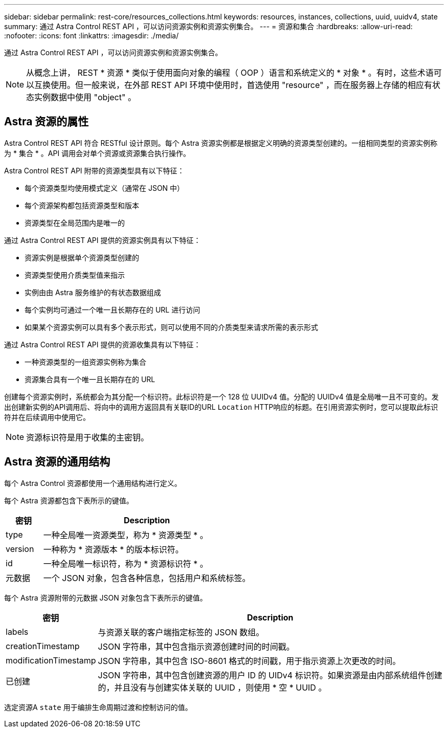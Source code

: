 ---
sidebar: sidebar 
permalink: rest-core/resources_collections.html 
keywords: resources, instances, collections, uuid, uuidv4, state 
summary: 通过 Astra Control REST API ，可以访问资源实例和资源实例集合。 
---
= 资源和集合
:hardbreaks:
:allow-uri-read: 
:nofooter: 
:icons: font
:linkattrs: 
:imagesdir: ./media/


[role="lead"]
通过 Astra Control REST API ，可以访问资源实例和资源实例集合。


NOTE: 从概念上讲， REST * 资源 * 类似于使用面向对象的编程（ OOP ）语言和系统定义的 * 对象 * 。有时，这些术语可以互换使用。但一般来说，在外部 REST API 环境中使用时，首选使用 "resource" ，而在服务器上存储的相应有状态实例数据中使用 "object" 。



== Astra 资源的属性

Astra Control REST API 符合 RESTful 设计原则。每个 Astra 资源实例都是根据定义明确的资源类型创建的。一组相同类型的资源实例称为 * 集合 * 。API 调用会对单个资源或资源集合执行操作。

Astra Control REST API 附带的资源类型具有以下特征：

* 每个资源类型均使用模式定义（通常在 JSON 中）
* 每个资源架构都包括资源类型和版本
* 资源类型在全局范围内是唯一的


通过 Astra Control REST API 提供的资源实例具有以下特征：

* 资源实例是根据单个资源类型创建的
* 资源类型使用介质类型值来指示
* 实例由由 Astra 服务维护的有状态数据组成
* 每个实例均可通过一个唯一且长期存在的 URL 进行访问
* 如果某个资源实例可以具有多个表示形式，则可以使用不同的介质类型来请求所需的表示形式


通过 Astra Control REST API 提供的资源收集具有以下特征：

* 一种资源类型的一组资源实例称为集合
* 资源集合具有一个唯一且长期存在的 URL


创建每个资源实例时，系统都会为其分配一个标识符。此标识符是一个 128 位 UUIDv4 值。分配的 UUIDv4 值是全局唯一且不可变的。发出创建新实例的API调用后、将向中的调用方返回具有关联ID的URL `Location` HTTP响应的标题。在引用资源实例时，您可以提取此标识符并在后续调用中使用它。


NOTE: 资源标识符是用于收集的主密钥。



== Astra 资源的通用结构

每个 Astra Control 资源都使用一个通用结构进行定义。

每个 Astra 资源都包含下表所示的键值。

[cols="15,85"]
|===
| 密钥 | Description 


| type | 一种全局唯一资源类型，称为 * 资源类型 * 。 


| version | 一种称为 * 资源版本 * 的版本标识符。 


| id | 一种全局唯一标识符，称为 * 资源标识符 * 。 


| 元数据 | 一个 JSON 对象，包含各种信息，包括用户和系统标签。 
|===
每个 Astra 资源附带的元数据 JSON 对象包含下表所示的键值。

[cols="15,85"]
|===
| 密钥 | Description 


| labels | 与资源关联的客户端指定标签的 JSON 数组。 


| creationTimestamp | JSON 字符串，其中包含指示资源创建时间的时间戳。 


| modificationTimestamp | JSON 字符串，其中包含 ISO-8601 格式的时间戳，用于指示资源上次更改的时间。 


| 已创建 | JSON 字符串，其中包含创建资源的用户 ID 的 UIDv4 标识符。如果资源是由内部系统组件创建的，并且没有与创建实体关联的 UUID ，则使用 * 空 * UUID 。 
|===
选定资源A `state` 用于编排生命周期过渡和控制访问的值。
